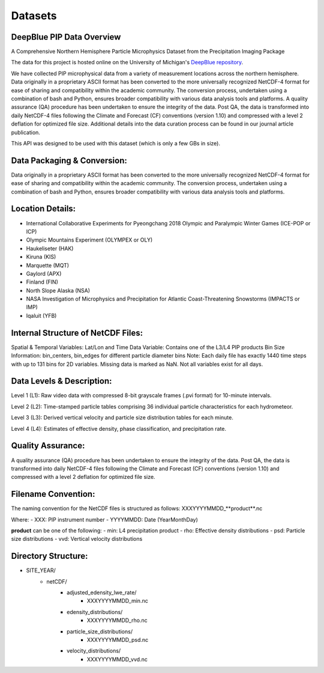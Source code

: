 Datasets
=====

DeepBlue PIP Data Overview
------------

A Comprehensive Northern Hemisphere Particle Microphysics Dataset from the Precipitation Imaging Package

The data for this project is hosted online on the University of Michigan's `DeepBlue repository <https://deepblue.lib.umich.edu/data/concern/data_sets/kk91fm40r?locale=en>`_.

We have collected PIP microphysical data from a variety of measurement locations across the northern hemisphere. Data originally in a proprietary ASCII format has been converted to the more universally recognized NetCDF-4 format for ease of sharing and compatibility within the academic community. The conversion process, undertaken using a combination of bash and Python, ensures broader compatibility with various data analysis tools and platforms. A quality assurance (QA) procedure has been undertaken to ensure the integrity of the data. Post QA, the data is transformed into daily NetCDF-4 files following the Climate and Forecast (CF) conventions (version 1.10) and compressed with a level 2 deflation for optimized file size. Additional details into the data curation process can be found in our journal article publication.

This API was designed to be used with this dataset (which is only a few GBs in size).


Data Packaging & Conversion:
------------

Data originally in a proprietary ASCII format has been converted to the more universally recognized NetCDF-4 format for ease of sharing and compatibility within the academic community. The conversion process, undertaken using a combination of bash and Python, ensures broader compatibility with various data analysis tools and platforms.


Location Details:
------------

- International Collaborative Experiments for Pyeongchang 2018 Olympic and Paralympic Winter Games (ICE-POP or ICP)
- Olympic Mountains Experiment (OLYMPEX or OLY)
- Haukeliseter (HAK)
- Kiruna (KIS)
- Marquette (MQT)
- Gaylord (APX)
- Finland (FIN)
- North Slope Alaska (NSA)
- NASA Investigation of Microphysics and Precipitation for Atlantic Coast-Threatening Snowstorms (IMPACTS or IMP)
- Iqaluit (YFB)


Internal Structure of NetCDF Files:
------------

Spatial & Temporal Variables: Lat/Lon and Time
Data Variable: Contains one of the L3/L4 PIP products
Bin Size Information: bin_centers, bin_edges for different particle diameter bins
Note: Each daily file has exactly 1440 time steps with up to 131 bins for 2D variables. Missing data is marked as NaN. Not all variables exist for all days.


Data Levels & Description:
------------

Level 1 (L1): Raw video data with compressed 8-bit grayscale frames (.pvi format) for 10-minute intervals.

Level 2 (L2): Time-stamped particle tables comprising 36 individual particle characteristics for each hydrometeor.

Level 3 (L3): Derived vertical velocity and particle size distribution tables for each minute.

Level 4 (L4): Estimates of effective density, phase classification, and precipitation rate.


Quality Assurance:
------------

A quality assurance (QA) procedure has been undertaken to ensure the integrity of the data. Post QA, the data is transformed into daily NetCDF-4 files following the Climate and Forecast (CF) conventions (version 1.10) and compressed with a level 2 deflation for optimized file size.


Filename Convention:
------------

The naming convention for the NetCDF files is structured as follows:
XXXYYYYMMDD_**product**.nc

Where:
- XXX: PIP instrument number
- YYYYMMDD: Date (YearMonthDay)

**product** can be one of the following:
- min: L4 precipitation product
- rho: Effective density distributions
- psd: Particle size distributions
- vvd: Vertical velocity distributions


Directory Structure:
------------

* SITE_YEAR/
    * netCDF/
        * adjusted_edensity_lwe_rate/
            * XXXYYYYMMDD_min.nc
        * edensity_distributions/
            * XXXYYYYMMDD_rho.nc
        * particle_size_distributions/
            * XXXYYYYMMDD_psd.nc
        * velocity_distributions/
            * XXXYYYYMMDD_vvd.nc